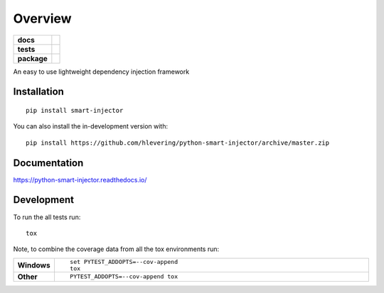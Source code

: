 ========
Overview
========

.. start-badges

.. list-table::
    :stub-columns: 1

    * - docs
      - |docs|
    * - tests
      - | |travis| |appveyor| |requires|
        | |codecov|
    * - package
      - | |version| |wheel| |supported-versions| |supported-implementations|
        | |commits-since|
.. |docs| image:: https://readthedocs.org/projects/python-smart-injector/badge/?style=flat
    :target: https://readthedocs.org/projects/python-smart-injector
    :alt: Documentation Status

.. |travis| image:: https://api.travis-ci.org/hlevering/python-smart-injector.svg?branch=master
    :alt: Travis-CI Build Status
    :target: https://travis-ci.org/hlevering/python-smart-injector

.. |appveyor| image:: https://ci.appveyor.com/api/projects/status/github/hlevering/python-smart-injector?branch=master&svg=true
    :alt: AppVeyor Build Status
    :target: https://ci.appveyor.com/project/hlevering/python-smart-injector

.. |requires| image:: https://requires.io/github/HLevering/python-smart-injector/requirements.svg?branch=master
    :alt: Requirements Status
    :target: https://requires.io/github/HLevering/python-smart-injector/requirements/?branch=master
.. |codecov| image:: https://codecov.io/gh/HLevering/python-smart-injector/branch/master/graphs/badge.svg?branch=master
    :alt: Coverage Status
    :target: https://codecov.io/gh/HLevering/python-smart-injector

.. |version| image:: https://img.shields.io/pypi/v/smart-injector.svg
    :alt: PyPI Package latest release
    :target: https://pypi.org/project/smart-injector

.. |wheel| image:: https://img.shields.io/pypi/wheel/smart-injector.svg
    :alt: PyPI Wheel
    :target: https://pypi.org/project/smart-injector

.. |supported-versions| image:: https://img.shields.io/pypi/pyversions/smart-injector.svg
    :alt: Supported versions
    :target: https://pypi.org/project/smart-injector

.. |supported-implementations| image:: https://img.shields.io/pypi/implementation/smart-injector.svg
    :alt: Supported implementations
    :target: https://pypi.org/project/smart-injector

.. |commits-since| image:: https://img.shields.io/github/commits-since/hlevering/python-smart-injector/v0.0.4.svg
    :alt: Commits since latest release
    :target: https://github.com/hlevering/python-smart-injector/compare/v0.0.4...master



.. end-badges

An easy to use lightweight dependency injection framework



Installation
============

::

    pip install smart-injector

You can also install the in-development version with::

    pip install https://github.com/hlevering/python-smart-injector/archive/master.zip


Documentation
=============


https://python-smart-injector.readthedocs.io/


Development
===========

To run the all tests run::

    tox

Note, to combine the coverage data from all the tox environments run:

.. list-table::
    :widths: 10 90
    :stub-columns: 1

    - - Windows
      - ::

            set PYTEST_ADDOPTS=--cov-append
            tox

    - - Other
      - ::

            PYTEST_ADDOPTS=--cov-append tox
